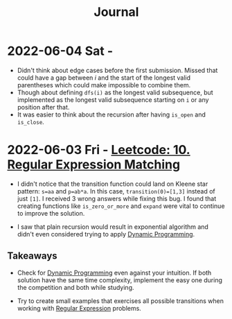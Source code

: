 :PROPERTIES:
:ID:       1D831B69-EB70-4709-A336-06D3974FDDD0
:END:
#+TITLE: Journal

* 2022-06-04 Sat -

- Didn't think about edge cases before the first submission.  Missed that could have a gap between $i$ and the start of the longest valid parentheses which could make impossible to combine them.
- Though about defining ~dfs(i)~ as the longest valid subsequence, but implemented as the longest valid subsequence starting on ~i~ or any position after that.
- It was easier to think about the recursion after having ~is_open~ and ~is_close~.

* 2022-06-03 Fri - [[id:7FB1FE23-5F97-4B38-9364-059C13DB42F5][Leetcode: 10. Regular Expression Matching]]

- I didn't notice that the transition function could land on Kleene star pattern: ~s=aa~ and ~p=ab*a~.  In this case, ~transition(0)=[1,3]~ instead of just ~[1]~.  I received 3 wrong answers while fixing this bug.  I found that creating functions like ~is_zero_or_more~ and ~expand~ were vital to continue to improve the solution.

- I saw that plain recursion would result in exponential algorithm and didn't even considered trying to apply [[id:241ABA4C-A86F-405F-B6FC-85BF441EB24B][Dynamic Programming]].

** Takeaways

- Check for [[id:241ABA4C-A86F-405F-B6FC-85BF441EB24B][Dynamic Programming]] even against your intuition.  If both solution have the same time complexity, implement the easy one during the competition and both while studying.

- Try to create small examples that exercises all possible transitions when working with [[id:750DEF92-89C5-4324-9404-8D935632A2CB][Regular Expression]] problems.
